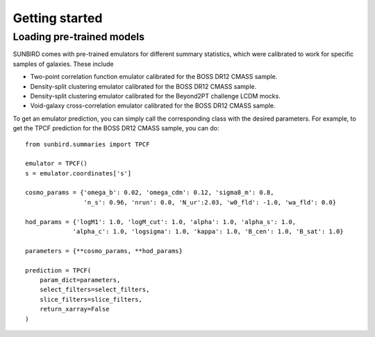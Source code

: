 ===============
Getting started
===============

Loading pre-trained models
==========================

SUNBIRD comes with pre-trained emulators for different summary statistics, which were calibrated to
work for specific samples of galaxies. These include

- Two-point correlation function emulator calibrated for the BOSS DR12 CMASS sample.
- Density-split clustering emulator calibrated for the BOSS DR12 CMASS sample.
- Density-split clustering emulator calibrated for the Beyond2PT challenge LCDM mocks.
- Void-galaxy cross-correlation emulator calibrated for the BOSS DR12 CMASS sample.

To get an emulator prediction, you can simply call the corresponding class with the desired
parameters. For example, to get the TPCF prediction for the BOSS DR12 CMASS sample, you can do::
  
    from sunbird.summaries import TPCF

    emulator = TPCF()
    s = emulator.coordinates['s']

    cosmo_params = {'omega_b': 0.02, 'omega_cdm': 0.12, 'sigma8_m': 0.8,
                    'n_s': 0.96, 'nrun': 0.0, 'N_ur':2.03, 'w0_fld': -1.0, 'wa_fld': 0.0}

    hod_params = {'logM1': 1.0, 'logM_cut': 1.0, 'alpha': 1.0, 'alpha_s': 1.0,
                 'alpha_c': 1.0, 'logsigma': 1.0, 'kappa': 1.0, 'B_cen': 1.0, 'B_sat': 1.0}

    parameters = {**cosmo_params, **hod_params}

    prediction = TPCF(
        param_dict=parameters,
        select_filters=select_filters,
        slice_filters=slice_filters,
        return_xarray=False
    )
